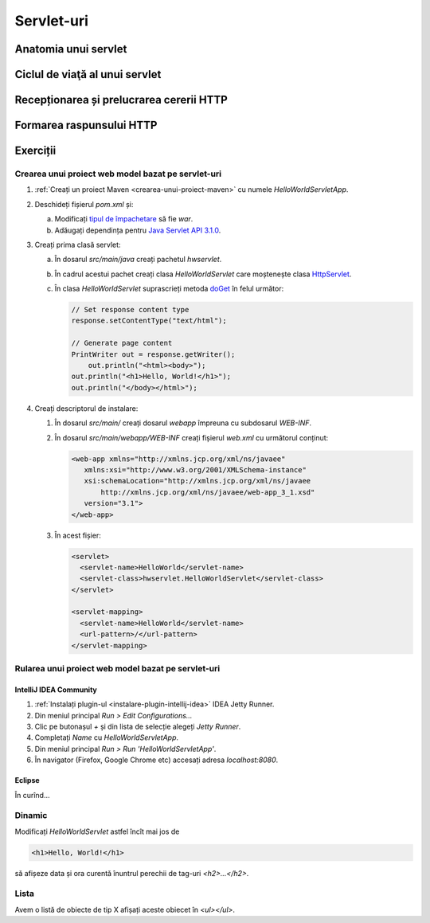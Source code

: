 ===========
Servlet-uri
===========

Anatomia unui servlet
=====================

Ciclul de viaţă al unui servlet
===============================

Recepționarea și prelucrarea cererii HTTP
=========================================

Formarea raspunsului HTTP
=========================

Exerciții
=========

Crearea unui proiect web model bazat pe servlet-uri
---------------------------------------------------

#. :ref:`Creați un proiect Maven <crearea-unui-proiect-maven>` cu numele *HelloWorldServletApp*.
#. Deschideți fișierul *pom.xml* și: 
   
   a. Modificați `tipul de împachetare <https://maven.apache.org/guides/introduction/introduction-to-the-lifecycle.html#Packaging>`_ să fie *war*.
   #. Adăugați dependința pentru `Java Servlet API 3.1.0 <https://mvnrepository.com/artifact/javax.servlet/javax.servlet-api/3.1.0>`_.

#. Creați prima clasă servlet:
   
   a. În dosarul *src/main/java* creați pachetul *hwservlet*.
   #. În cadrul acestui pachet creați clasa *HelloWorldServlet* care moștenește clasa `HttpServlet <https://docs.oracle.com/javaee/7/api/javax/servlet/http/HttpServlet.html>`_.
   #. În clasa *HelloWorldServlet* suprascrieți metoda `doGet <https://docs.oracle.com/javaee/7/api/javax/servlet/http/HttpServlet.html#doGet-javax.servlet.http.HttpServletRequest-javax.servlet.http.HttpServletResponse->`_ în felul următor:
   
      .. code-block:: java

         // Set response content type
         response.setContentType("text/html");

         // Generate page content
         PrintWriter out = response.getWriter();
	     out.println("<html><body>");
         out.println("<h1>Hello, World!</h1>");
         out.println("</body></html>");	  

#. Creați descriptorul de instalare:		 
		 
   #. În dosarul *src/main/* creați dosarul *webapp* împreuna cu subdosarul *WEB-INF*.
   #. În dosarul *src/main/webapp/WEB-INF* creați fișierul *web.xml* cu următorul conținut:

      .. code-block:: xml
      
         <web-app xmlns="http://xmlns.jcp.org/xml/ns/javaee"
            xmlns:xsi="http://www.w3.org/2001/XMLSchema-instance"
            xsi:schemaLocation="http://xmlns.jcp.org/xml/ns/javaee
	    	http://xmlns.jcp.org/xml/ns/javaee/web-app_3_1.xsd"
            version="3.1">
         </web-app>   
	  
   #. În acest fișier:

      .. code-block:: xml
      
         <servlet>
           <servlet-name>HelloWorld</servlet-name>
           <servlet-class>hwservlet.HelloWorldServlet</servlet-class>
         </servlet>

         <servlet-mapping>
           <servlet-name>HelloWorld</servlet-name>
           <url-pattern>/</url-pattern>
         </servlet-mapping>

Rularea unui proiect web model bazat pe servlet-uri
---------------------------------------------------

IntelliJ IDEA Community
^^^^^^^^^^^^^^^^^^^^^^^

#. :ref:`Instalați plugin-ul <instalare-plugin-intellij-idea>` IDEA Jetty Runner.
#. Din meniul principal *Run > Edit Configurations...*
#. Clic pe butonașul *+* și din lista de selecție alegeți *Jetty Runner*.
#. Completați *Name* cu *HelloWorldServletApp*.
#. Din meniul principal *Run > Run 'HelloWorldServletApp'*.
#. În navigator (Firefox, Google Chrome etc) accesați adresa *localhost:8080*.


Eclipse
^^^^^^^

În curînd...

Dinamic
-------

Modificați *HelloWorldServlet* astfel încît mai jos de 

.. code-block:: html
   
   <h1>Hello, World!</h1>
   
să afișeze data și ora curentă înuntrul perechii de tag-uri *<h2>...</h2>*.

Lista
-----

Avem o listă de obiecte de tip X afișați aceste obiecet în *<ul></ul>*.